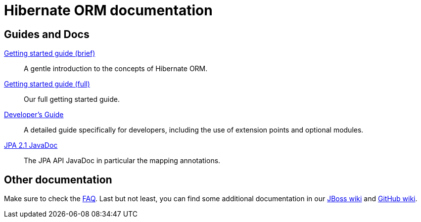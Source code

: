 = Hibernate ORM documentation
:awestruct-layout: project-documentation
:awestruct-project: orm

== Guides and Docs

link:/orm/documentation/getting-started[Getting started guide (brief)]::
A gentle introduction to the concepts of Hibernate ORM.
link:http://docs.jboss.org/hibernate/orm/4.2/quickstart/en-US/html/[Getting started guide (full)]::
Our full getting started guide.
link:http://docs.jboss.org/hibernate/orm/4.2/devguide/en-US/html/[Developer's Guide]::
A detailed guide specifically for developers, including the use of extension points and optional modules.
link:http://docs.jboss.org/hibernate/jpa/2.1/api/[JPA 2.1 JavaDoc]::
The JPA API JavaDoc in particular the mapping annotations.

== Other documentation

Make sure to check the link:/orm/faq/[FAQ].
Last but not least, you can find some additional documentation in our https://community.jboss.org/en/hibernate[JBoss wiki] and https://github.com/hibernate/hibernate-orm/wiki/_pages[GitHub wiki].
